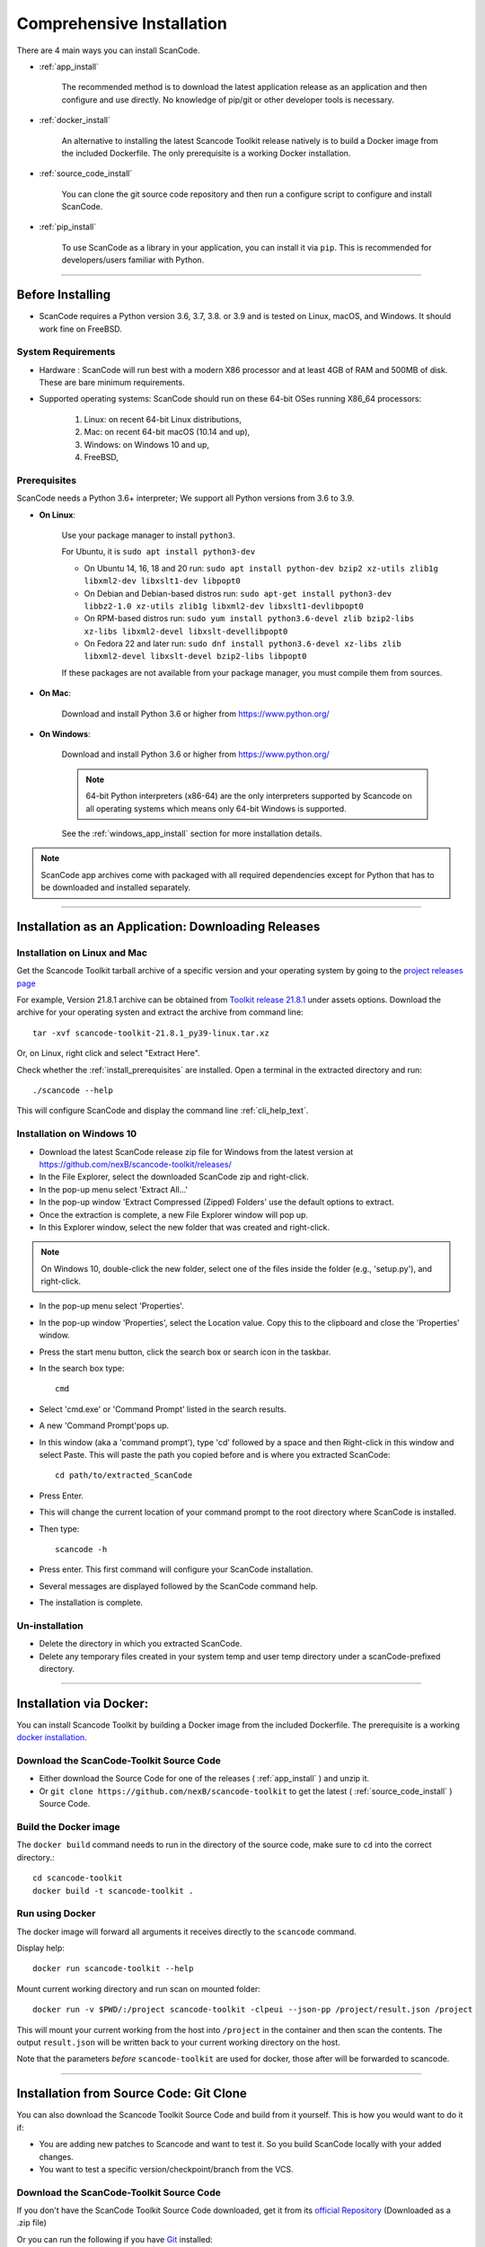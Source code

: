 Comprehensive Installation
==========================

There are 4 main ways you can install ScanCode.

- :ref:`app_install`

    The recommended method is to download the latest application release as an
    application and then configure and use directly. No knowledge of pip/git or
    other developer tools is necessary.

- :ref:`docker_install`

    An alternative to installing the latest Scancode Toolkit release natively is
    to build a Docker image from the included Dockerfile. The only prerequisite
    is a working Docker installation.

- :ref:`source_code_install`

    You can clone the git source code repository and then run a configure script
    to configure and install ScanCode.

- :ref:`pip_install`

    To use ScanCode as a library in your application, you can install it via
    ``pip``. This is recommended for developers/users familiar with Python.

----

Before Installing
-----------------

- ScanCode requires a Python version 3.6, 3.7, 3.8. or 3.9 and is
  tested on Linux, macOS, and Windows. It should work fine on FreeBSD.


System Requirements
^^^^^^^^^^^^^^^^^^^

- Hardware : ScanCode will run best with a modern X86 processor and at least 4GB
  of RAM and 500MB of disk. These are bare minimum requirements.

- Supported operating systems: ScanCode should run on these 64-bit OSes running
  X86_64 processors:

    #. Linux: on recent 64-bit Linux distributions,
    #. Mac: on recent 64-bit macOS (10.14 and up),
    #. Windows: on Windows 10 and up,
    #. FreeBSD,


.. _install_prerequisites:

Prerequisites
^^^^^^^^^^^^^

ScanCode needs a Python 3.6+ interpreter; We support all Python versions from
3.6 to 3.9.

- **On Linux**:

    Use your package manager to install ``python3``.

    For Ubuntu, it is ``sudo apt install python3-dev``

    - On Ubuntu 14, 16, 18 and 20 run:
      ``sudo apt install python-dev bzip2 xz-utils zlib1g libxml2-dev libxslt1-dev libpopt0``

    - On Debian and Debian-based distros run:
      ``sudo apt-get install python3-dev libbz2-1.0 xz-utils zlib1g libxml2-dev libxslt1-devlibpopt0``

    - On RPM-based distros run:
      ``sudo yum install python3.6-devel zlib bzip2-libs xz-libs libxml2-devel libxslt-devellibpopt0``

    - On Fedora 22 and later run:
      ``sudo dnf install python3.6-devel xz-libs zlib libxml2-devel libxslt-devel bzip2-libs libpopt0``

    If these packages are not available from your package manager, you must
    compile them  from sources.

- **On Mac**:

    Download and install Python 3.6 or higher from https://www.python.org/

- **On Windows**:

    Download and install Python 3.6 or higher from https://www.python.org/

    .. Note::

      64-bit Python interpreters (x86-64) are the only interpreters supported by
      Scancode on all operating systems which means only 64-bit Windows is supported.

    See the :ref:`windows_app_install` section for more installation details.

.. Note::

    ScanCode app archives come with packaged with all required dependencies except
    for Python that has to be downloaded and installed separately.

----

.. _app_install:

Installation as an Application: Downloading Releases
-----------------------------------------------------

Installation on Linux and Mac
^^^^^^^^^^^^^^^^^^^^^^^^^^^^^

Get the Scancode Toolkit tarball archive of a specific version and your
operating system by going to the `project releases page <https://github.com/nexB/scancode-toolkit/releases/>`_

For example, Version 21.8.1 archive can be obtained from
`Toolkit release 21.8.1 <https://github.com/nexB/scancode-toolkit/releases/tag/v21.8.1>`_
under assets options. Download the archive for your operating systen and extract
the archive from command line::

    tar -xvf scancode-toolkit-21.8.1_py39-linux.tar.xz


Or, on Linux, right click and select "Extract Here".

Check whether the :ref:`install_prerequisites` are installed. Open a terminal
in the extracted directory and run::

    ./scancode --help

This will configure ScanCode and display the command line :ref:`cli_help_text`.


.. _windows_app_install:

Installation on Windows 10
^^^^^^^^^^^^^^^^^^^^^^^^^^

- Download the latest ScanCode release zip file for Windows from the latest
  version at https://github.com/nexB/scancode-toolkit/releases/

- In the File Explorer, select the downloaded ScanCode zip and right-click.

- In the pop-up menu select 'Extract All...'

- In the pop-up window 'Extract Compressed (Zipped) Folders' use the default options to extract.

- Once the extraction is complete, a new File Explorer window will pop up.

- In this Explorer window, select the new folder that was created and right-click.

.. note::

  On Windows 10, double-click the new folder, select one of the files inside the folder
  (e.g., 'setup.py'), and right-click.

- In the pop-up menu select 'Properties'.

- In the pop-up window 'Properties', select the Location value. Copy this to the clipboard and
  close the 'Properties' window.

- Press the start menu button, click the search box or search icon in the taskbar.

- In the search box type::

    cmd

- Select 'cmd.exe' or 'Command Prompt' listed in the search results.

- A new 'Command Prompt'pops up.

- In this window (aka a 'command prompt'), type 'cd' followed by a space and
  then Right-click in this window and select Paste. This will paste the path you
  copied before and is where you extracted ScanCode::

    cd path/to/extracted_ScanCode

- Press Enter.

- This will change the current location of your command prompt to the root directory where
  ScanCode is installed.

- Then type::

    scancode -h

- Press enter. This first command will configure your ScanCode installation.

- Several messages are displayed followed by the ScanCode command help.

- The installation is complete.


Un-installation
^^^^^^^^^^^^^^^

- Delete the directory in which you extracted ScanCode.
- Delete any temporary files created in your system temp and user temp directory
  under a scanCode-prefixed directory.

----

.. _docker_install:


Installation via Docker:
------------------------

You can install Scancode Toolkit by building a Docker image from the included Dockerfile.
The prerequisite is a working `docker installation <https://docs.docker.com/engine/install/>`_.


Download the ScanCode-Toolkit Source Code
^^^^^^^^^^^^^^^^^^^^^^^^^^^^^^^^^^^^^^^^^

- Either download the Source Code for one of the releases ( :ref:`app_install` )
  and unzip it.
- Or ``git clone https://github.com/nexB/scancode-toolkit`` to get the latest
  ( :ref:`source_code_install` ) Source Code.


Build the Docker image
^^^^^^^^^^^^^^^^^^^^^^

The ``docker build`` command needs to run in the directory of the source code,
make sure to ``cd`` into the correct directory.::

    cd scancode-toolkit
    docker build -t scancode-toolkit .


Run using Docker
^^^^^^^^^^^^^^^^

The docker image will forward all arguments it receives directly to the ``scancode`` command.

Display help::

    docker run scancode-toolkit --help

Mount current working directory and run scan on mounted folder::

    docker run -v $PWD/:/project scancode-toolkit -clpeui --json-pp /project/result.json /project

This will mount your current working from the host into ``/project`` in the container
and then scan the contents. The output ``result.json`` will be written back to your
current working directory on the host.

Note that the parameters *before* ``scancode-toolkit`` are used for docker,
those after will be forwarded to scancode.

----


.. _source_code_install:

Installation from Source Code: Git Clone
-----------------------------------------

You can also download the Scancode Toolkit Source Code and build from it yourself. This is how you
would want to do it if:

- You are adding new patches to Scancode and want to test it. So you build ScanCode locally
  with your added changes.

- You want to test a specific version/checkpoint/branch from the VCS.


Download the ScanCode-Toolkit Source Code
^^^^^^^^^^^^^^^^^^^^^^^^^^^^^^^^^^^^^^^^^

If you don't have the ScanCode Toolkit Source Code downloaded, get it from its
`official Repository <https://github.com/nexB/scancode-toolkit/>`_ (Downloaded as a .zip file)

Or you can run the following if you have `Git <https://git-scm.com/>`_ installed::

    git clone https://github.com/nexB/scancode-toolkit.git
    cd scancode-toolkit

Now, by default the files are checked out to the develop branch, but you can jump to any checkpoint
using the following command::

    git checkout develop

Here, ``develop`` branch has the latest release of Scancode-Toolkit. 
You can also check out to any of the following:

- Branches (Locally created or already present) [Example - ``develop``]
- Tags (essentially version numbers) [Example - ``v21.8.1``, ``v21.5.31``]
- Commits (use the shortened commit hash) [Example - ``4502055``, ``f276398``]


Configure the build
^^^^^^^^^^^^^^^^^^^

ScanCode use the Configure scripts to install a virtualenv, install required packaged dependencies
as pip requirements and more configure tasks such that ScanCode can be installed in a
self-contained way with no network connectivity required.

On Linux/Mac:

- Open a terminal
- cd to the clone directory
- run ``./configure``
- run ``source bin/activate``

On Windows:

- open a command prompt
- cd to the clone directory
- run ``configure``
- run ``Scripts\activate``

Now you are ready to use the freshly configured scancode-toolkit.

.. NOTE::

    For use in development, run instead ``configure --dev``. If your face
    issues while configuring a previous version, ``configure --clean`` to
    clean and reset your enviroment. You will need to run ``configure`` again.


----

.. _pip_install:

Installation as a library: via ``pip``
--------------------------------------

ScanCode can be installed using ``pip``, the default Python Package Manager.
The steps are:

#. Create a Python virtual environment::

    /usr/bin/python3 -m venv .

For more information on Python virtualenv, visit this 
`page <https://docs.python-guide.org/dev/virtualenvs/#lower-level-virtualenv>`_.

#. Activate the virtual environment you just created::

    source bin/activate

#. Run ``pip install --upgraded pip setuptools wheel`` to install the latest
   versions of base utilities.

#. Run ``pip install scancode-toolkit`` to install the latest version of ScanCode.

.. NOTE::

    For advanced usage, ``scancode-toolkit-mini`` is an alternative package with
    no default dependencies on pre-built binaries. This may come handy for some
    special use cases such as packaging for a Linux or FreeBSD distro.


To uninstall, run ``pip uninstall scancode-toolkit``.


----

.. _commands_variation:

Commands Variation
------------------

The commands to run ScanCode varies for:

- Different Installation Methods
- OS used

The two types of commands are:

- ``scancode [OPTIONS] <OUTPUT FORMAT OPTION(s)> <SCAN INPUT>``
- ``path/to/scancode OPTIONS] <OUTPUT FORMAT OPTION(s)> <SCAN INPUT>``

In the second case, ``./scancode`` is used if already in the directory.

These variations are summed up in the following table:

.. list-table::
    :widths: 10 5 10 50
    :header-rows: 1

    * - Installation Methods
      - Application Install
      - Pip Install
      - Install from Source Code

    * - Linux
      - `./scancode`
      - `scancode`
      - `./scancode`

    * - Mac
      - `./scancode`
      - `scancode`
      - `./scancode`

    * - Windows
      - `scancode`
      - `scancode`
      - `scancode`

To sum it up, ``scancode`` is used in these two cases:

- If ``pip`` install is used.
- If the OS is Windows.

In all other cases, ``./scancode`` is used.
